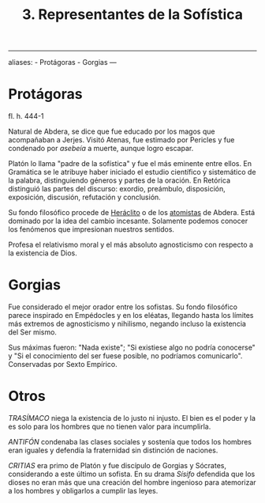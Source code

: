 :PROPERTIES:
:ID: E6C72A0F-0EC0-4169-ACD8-A553C2EBA727
:END:
#+title: 3. Representantes de la Sofística

--------------

aliases: - Protágoras - Gorgias
---

* Protágoras
fl. h. 444-1

Natural de Abdera, se dice que fue educado por los magos que acompañaban a Jerjes. Visitó Atenas, fue estimado por Pericles y fue condenado por /asebeía/ a muerte, aunque logro escapar.

Platón lo llama "padre de la sofística" y fue el más eminente entre ellos. En Gramática se le atribuye haber iniciado el estudio científico y sistemático de la palabra, distinguiendo géneros y partes de la oración. En Retórica distinguió las partes del discurso: exordio, preámbulo, disposición, exposición, discusión, refutación y conclusión.

Su fondo filosófico procede de [[id:FB1DDF16-B590-4CD4-AC75-45DB4514B19F][Heráclito]] o de los [[file:7. Pluralismo homogéneo. Atomismo.org][atomistas]] de Abdera. Está dominado por la idea del cambio incesante. Solamente podemos conocer los fenómenos que impresionan nuestros sentidos.

Profesa el relativismo moral y el más absoluto agnosticismo con respecto a la existencia de Dios.

* Gorgias
Fue considerado el mejor orador entre los sofistas. Su fondo filosófico parece inspirado en Empédocles y en los eléatas, llegando hasta los límites más extremos de agnosticismo y nihilismo, negando incluso la existencia del Ser mismo.

Sus máximas fueron: "Nada existe"; "Si existiese algo no podría conocerse" y "Si el conocimiento del ser fuese posible, no podríamos comunicarlo". Conservadas por Sexto Empírico.

* Otros
/TRASÍMACO/ niega la existencia de lo justo ni injusto. El bien es el poder y la es solo para los hombres que no tienen valor para incumplirla.

/ANTIFÓN/ condenaba las clases sociales y sostenía que todos los hombres eran iguales y defendía la fraternidad sin distinción de naciones.

/CRITIAS/ era primo de Platón y fue discípulo de Gorgias y Sócrates, considerando a este último un sofista. En su drama /Sísifo/ defendida que los dioses no eran más que una creación del hombre ingenioso para atemorizar a los hombres y obligarlos a cumplir las leyes.

